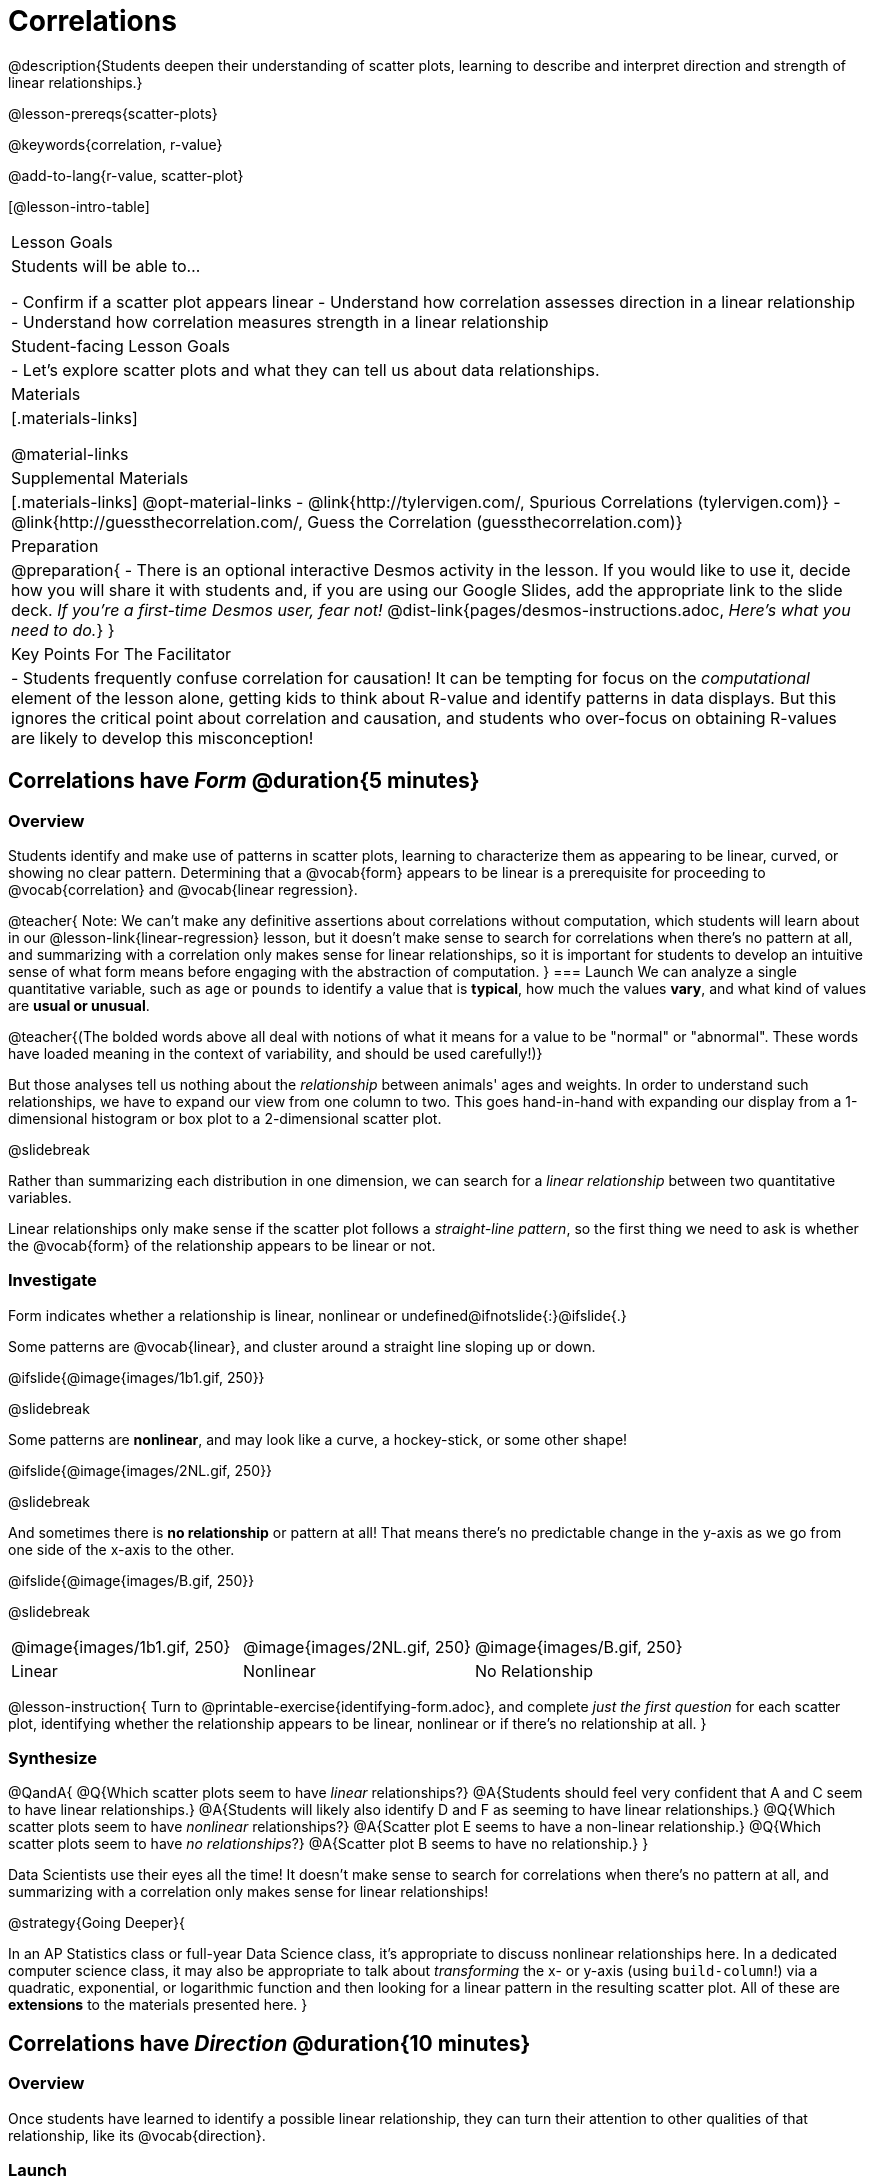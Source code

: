 = Correlations

@description{Students deepen their understanding of scatter plots, learning to describe and interpret direction and strength of linear relationships.}

@lesson-prereqs{scatter-plots}

@keywords{correlation, r-value}

@add-to-lang{r-value, scatter-plot}


[@lesson-intro-table]
|===
| Lesson Goals
| Students will be able to...

- Confirm if a scatter plot appears linear
- Understand how correlation assesses direction in a linear relationship
- Understand how correlation measures strength in a linear relationship

| Student-facing Lesson Goals
|

- Let's explore scatter plots and what they can tell us about data relationships.

| Materials
|[.materials-links]

@material-links

| Supplemental Materials
|[.materials-links]
@opt-material-links
- @link{http://tylervigen.com/, Spurious Correlations (tylervigen.com)}
- @link{http://guessthecorrelation.com/, Guess the Correlation (guessthecorrelation.com)}

| Preparation
| 
@preparation{
- There is an optional interactive Desmos activity in the lesson. If you would like to use it, decide how you will share it with students and, if you are using our Google Slides, add the appropriate link to the slide deck. _If you're a first-time Desmos user, fear not!_ @dist-link{pages/desmos-instructions.adoc, _Here's what you need to do._}
}

| Key Points For The Facilitator
|
- Students frequently confuse correlation for causation! It can be tempting for focus on the _computational_ element of the lesson alone, getting kids to think about R-value and identify patterns in data displays. But this ignores the critical point about correlation and causation, and students who over-focus on obtaining R-values are likely to develop this misconception!

|===

== Correlations have _Form_ @duration{5 minutes}

=== Overview
Students identify and make use of patterns in scatter plots, learning to characterize them as appearing to be linear, curved, or showing no clear pattern. Determining that a @vocab{form} appears to be linear is a prerequisite for proceeding to @vocab{correlation} and @vocab{linear regression}.

@teacher{
Note: We can’t make any definitive assertions about correlations without computation, which students will learn about in our @lesson-link{linear-regression} lesson, but it doesn't make sense to search for correlations when there's no pattern at all, and summarizing with a correlation only makes sense for linear relationships, so it is important for students to develop an intuitive sense of what form means before engaging with the abstraction of computation.
}
=== Launch
We can analyze a single quantitative variable, such as `age` or `pounds` to identify a value that is *typical*, how much the values *vary*, and what kind of values are *usual or unusual*.

@teacher{(The bolded words above all deal with notions of what it means for a value to be "normal" or "abnormal". These words have loaded meaning in the context of variability, and should be used carefully!)}

But those analyses tell us nothing about the _relationship_ between animals' ages and weights. In order to understand such relationships, we have to expand our view from one column to two. This goes hand-in-hand with expanding our display from a 1-dimensional histogram or box plot to a 2-dimensional scatter plot.

@slidebreak

Rather than summarizing each distribution in one dimension, we can search for a _linear relationship_ between two quantitative variables. 

Linear relationships only make sense if the scatter plot follows a _straight-line pattern_, so the first thing we need to ask is whether the @vocab{form} of the relationship appears to be linear or not.

=== Investigate

Form indicates whether a relationship is linear, nonlinear or undefined@ifnotslide{:}@ifslide{.}

Some patterns are @vocab{linear}, and cluster around a straight line sloping up or down.

@ifslide{@image{images/1b1.gif, 250}}

@slidebreak

Some patterns are *nonlinear*, and may look like a curve, a hockey-stick, or some other shape!

@ifslide{@image{images/2NL.gif, 250}}

@slidebreak

And sometimes there is *no relationship* or pattern at all! That means there's no predictable change in the y-axis as we go from one side of the x-axis to the other.

@ifslide{@image{images/B.gif, 250}}

@slidebreak 

[.FillVerticalSpace, cols=".^1a,.^1a,.^1a", frame="none", grid="none", stripes="none"]
|===
^| @image{images/1b1.gif, 250}
^| @image{images/2NL.gif, 250}
^| @image{images/B.gif, 250}
^| Linear
^| Nonlinear
^| No Relationship
|===

@lesson-instruction{
Turn to @printable-exercise{identifying-form.adoc}, and complete _just the first question_ for each scatter plot, identifying whether the relationship appears to be linear, nonlinear or if there's no relationship at all.
}

=== Synthesize
@QandA{
@Q{Which scatter plots seem to have _linear_ relationships?}
@A{Students should feel very confident that A and C seem to have linear relationships.}
@A{Students will likely also identify D and F as seeming to have linear relationships.}
@Q{Which scatter plots seem to have _nonlinear_ relationships?}
@A{Scatter plot E seems to have a non-linear relationship.}
@Q{Which scatter plots seem to have _no relationships_?}
@A{Scatter plot B seems to have no relationship.}
}

Data Scientists use their eyes all the time! It doesn't make sense to search for correlations when there's no pattern at all, and summarizing with a correlation only makes sense for linear relationships! 

@strategy{Going Deeper}{


In an AP Statistics class or full-year Data Science class, it's appropriate to discuss nonlinear relationships here. In a dedicated computer science class, it may also be appropriate to talk about _transforming_ the x- or y-axis (using `build-column`!) via a quadratic, exponential, or logarithmic function and then looking for a linear pattern in the resulting scatter plot. All of these are *extensions* to the materials presented here.
}


== Correlations have _Direction_ @duration{10 minutes}

=== Overview
Once students have learned to identify a possible linear relationship, they can turn their attention to other qualities of that relationship, like its @vocab{direction}.

=== Launch

We can also examine the direction of a linear relationship.

@ifnotslide{
[.FillVerticalSpace, cols="^.^2a,^.^2a", frame="none", grid="none", stripes="none"]
|===
| @image{images/C.gif, 300}
| @image{images/A.gif, 300}
| Positive Direction
| Negative Direction
|===
}

A *positive* direction means that the line slopes up as we look from left-to-right. Positive relationships are by far most common because of natural tendencies for variables to increase in tandem. For example, “the older the animal, the more it tends to weigh”. This is usually true for human animals, too!

@ifslide{@image{images/C.gif, 300}}

@slidebreak

A *negative* direction means that the line slopes _down_ as we look from left-to-right. Negative relationships can also occur. For example, “the older a child gets, the fewer new words he or she learns each day.”

@ifslide{@image{images/A.gif, 300}}

@slidebreak

If the form is nonlinear or non-existent, "direction" doesn't apply: A parabola might look like it has both a positive _and_ negative correlation, and if there's no form at all then there certainly can't be a direction!

=== Investigate
@lesson-instruction{
Complete @printable-exercise{identifying-form.adoc} and focus _just on the second question_, determining whether each of the possible linear relationships you previously identified appears to have a positive or negative correlation.
}

@ifslide{
[.FillVerticalSpace, cols="^.^2a,^.^2a", frame="none", grid="none", stripes="none"]
|===
| @image{images/C.gif, 300}
| @image{images/A.gif, 300}
| Positive Direction
| Negative Direction
|===

}

=== Synthesize
- It only makes sense to look for direction in linear relationships!
- Which data sets appear to have a positive correlation between the variables?

== Correlations have _Strength_ @duration{10 minutes}

=== Overview
We'll explore another quality of a possible linear relationship: its @vocab{strength}.

=== Launch

Strength indicates how closely the two variables are correlated.

*A relationship is strong if knowing the x-value of a data point gives us a very good idea of what its y-value will be* (knowing a student's age gives us a very good idea of what grade they're in). A strong linear relationship means that the points in the scatter plot are all clustered _tightly_ around an invisible line.

@ifslide{@image{images/A.gif, 300}}

@slidebreak

*A relationship is weak if x tells us little about y* (a student's age doesn't tell us much about their number of siblings). A weak linear relationship means that the cloud of points is scattered very _loosely_ around the line.

@ifslide{@image{images/1a.gif, 300}}

@slidebreak

We can ask ourselves, "How well does knowing the x-value allow us to predict what the y-value will be?"

@ifnotslide{
[.FillVerticalSpace, cols="^.^2a,^.^2a", frame="none", grid="none", stripes="none"]
|===
| @image{images/A.gif, 300}
| @image{images/1a.gif, 300}
| Strong Relationship
| Weak Relationship
|===
}

If the form is non-existent, "strength" doesn't apply: without any form at all, there's nothing for data points to be tightly or loosely clustered around and predictions aren't possible!


=== Investigate
@lesson-instruction{
Complete @printable-exercise{identifying-form.adoc}, and focus on the third question for each scatter plot, identifying whether the relationship appears to be strong or weak.
}

@ifslide{
[.FillVerticalSpace, cols="^.^2a,^.^2a", frame="none", grid="none", stripes="none"]
|===
| @image{images/A.gif, 300}
| @image{images/1a.gif, 300}
| Strong Relationship
| Weak Relationship
|===
}

@opt{If time permits, have students complete @opt-printable-exercise{identifying-form-matching.adoc} and/or the @opt-starter-file{correlations} card sort.}

=== Common Misconceptions
- Students often conflate strength and direction, thinking that a strong correlation _must_ be positive and a weak one _must_ be negative.
- Students may also falsely believe that there is ALWAYS a correlation between any two variables in their dataset.
- Students often believe that strength and sample size are interchangeable, leading to mistaken assumptions like "any correlation found in a million data points _must_ be strong!"

=== Synthesize

@ifnotslide{
@lesson-instruction{Think-Pair-Share: @printable-exercise{reflection-correlations.adoc} 

- Take a couple of minutes to answer the questions on your own.
- Then discuss your thinking with your partner.
}
}

@ifslide{
Discuss the following questions with your partner and record your thinking on @printable-exercise{reflection-correlations.adoc} so that you are ready to share with the class.
}

@QandA{
@Q{What has to be true about the _shape_ of a relationship in order to start talking about a correlation?}
@A{It must be linear}

@Q{What is the difference between a _weak_ relationship and a _negative_ relationship?} 
@A{A weak relationship is one in which knowing the x-value does not allow us to predict the y-value very well, and the points are not clustered tightly around a line whereas, if a relationship is negative, it means that one variable decreases as the other increases.}

@Q{What is the difference between a _strong_ relationship and a _positive_ relationship?}
@A{A strong relationship is one in which (1) knowing the x-value allows us to predict the y-value very well, and (2) the points are clustered tightly around a line, whereas if a relationship is positive, it means that the variables increase together.}

@Q{If we find a strong relationship in a sample from a larger population, will that relationship _always hold_ for the whole population? Why or why not?}
@A{No. Maybe the sample was biased, or maybe it was random but we *just happened* to choose points for which there is a correlation.}

@Q{If two correlations are both positive, is the stronger one _more positive_ (steeper slope) than the other}
@A{No. Direction and Strength are unrelated}

@Q{A news report claims that after surveying _10 million people_, a positive correlation was found between how much chocolate a person eats and how happy they are. Does this mean eating chocolate almost certainly makes you happier? Why or why not?}
@A{No. A correlation drawn from a giant sample can still be a weak correlation! Sample size is not connected to strength.}
}


== Summarizing Correlations using r-values @duration{20 minutes}

=== Overview
Now that students know how to identify _direction_ and _strength_ for linear relationships, they'll learn to read how these are expressed in the @math{r}-value.

=== Launch
We have learned that a correlation can be described by three pieces of information: _Form_, _Direction_, and _Strength_. 

Statisticians and Data Scientists have a shorter way of describing all three, called @vocab{r-value}.

- @math{r} is positive or negative depending on whether the correlation is positive or negative. 
- The strength of a correlation is the distance from zero: 
  * an @math{r}-value of zero means there is no correlation at all
  * a perfect correlation would be either represented by −1 or 1

@slidebreak

Typically, @math{r}-values are categorized as follows:

- ±0.65 or ±0.70 or more is considered a strong correlation.
- ±0.35 to ±0.65 is “moderately correlated”. 
- less than ±0.25 or ±0.35 may be considered weak. 

These cutoffs are not an exact science, however! In some contexts an @math{r}-value of ±0.50 might be considered impressively strong!

@teacher{
If it works for you, give students five minutes to play a few rounds of the online game @link{http://guessthecorrelation.com/, Guess the Correlation} to develop intuition with r-values. (This will require creating an account.)
}

=== Investigate
@lesson-instruction{
- Complete @printable-exercise{identifying-form-open-ended.adoc}. 
- For each scatter plot, identify whether the relationship appears to be linear, and, if so, use @math{r} to summarize direction and strength.
}

@slidebreak

Calculating @math{r} from a dataset only tells us the direction and strength of the relationship in _that particular sample_. If the correlation between adoption time and age for a representative sample of about 30 shelter animals turns out to be +0.44, the correlation for the larger population of animals will probably be _close_ to that, but certainly not the same.

@slidebreak

@lesson-instruction{
- Let's look for correlations in the Animals Dataset!
- Open your saved Animals Starter File, or @starter-file{animals, make a new copy}.
- Complete @printable-exercise{correlations-animals.adoc}.
}

@slidebreak

@right{@image{images/correlation-cartoon.jpg, 300}} It’s easy to be seduced by large @math{r}-values, and believe that we're really onto something that will help us claim that one variable really impacts another! But Data Scientists know better than that...

@vspace{17ex}
++++
<style>
.lesson-point.noclear{clear: none; width: 430px;}
</style>
++++

[.noclear]
@lesson-point{
Correlation does NOT imply causation.
}

@slidebreak

@lesson-instruction{
Complete @printable-exercise{correlation-is-not-causation.adoc}
}

@teacher{
If time allows, you may want to emphasize the point that correlation does not imply causation by having students look at the nonsense claims that could be made from the graphs of real world data on the @link{http://tylervigen.com/, Spurious Correlations website}.
}

=== Common Misconceptions
Pay close attention to students' language when describing their correlations, and make sure they are not using causative wording!

Students often giggle at some of the Spurious Correlations examples, but fail to internalize the point when it comes to the Animals dataset or their own analysis. 

=== Synthesize

@QandA{
@Q{Which corresponded more strongly with time to adoption, `"age"` or `"pounds"`?}
@Q{What does this _mean_?}
@A{The correlation with `"pounds"` is higher, meaning that an animal's weight is a better predictor of the number of weeks an animal will live at the shelter before being adopted than its age.}

@Q{People often confuse correlation with causation. What are some examples of this?}
@Q{Why is it a problem for society, that people confuse correlation and causation?}
}

== Exploration Project (Correlations) @duration{flexible}

=== Overview
Students apply what they have learned about correlations to their chosen dataset. They will add two or more items to their @starter-file{exploration-project}: (1) a correlation they think they see in the data set, and (2) the form, direction and strength of that correlation. 

@teacher{Visit @lesson-link{project-data-exploration} to learn more about the sequence and scope. Teachers with time and interest can build on the exploration by inviting students to take a deep dive into the questions they develop with our @lesson-link{project-research-paper}.
}

=== Launch

Let’s review what we have learned about correlations.

@QandA{
@Q{What kind of displays can we use to visualize a correlation?}
@A{Scatter plots are used to visualize correlations.}

@Q{When Data Scientists describe correlations to one another, what three properties do they talk about, and what do they mean?}
@A{Form - describes the *shape* of a correlation. Correlations can be linear, nonlinear, or non existant (N/A).}
@A{Direction - linear correlations can be *positive* or *negative*, describing whether the point cloud seems to rise or fall as the explanatory variable gets larger.}
@A{Strength - describes how tightly the data is clustered around a line or curve.}
}

=== Investigate

Let’s connect what we know about correlations to your chosen dataset.

@teacher{Students have the opportunity to choose a dataset that interests them from our @lesson-link{choosing-your-dataset/pages/datasets-and-starter-files.adoc, "List of Datasets"} in the @lesson-link{choosing-your-dataset} lesson. If you'd prefer to focus your class on a single dataset, we recommend the @starter-file{food}.
}


@lesson-instruction{
- Open your chosen dataset starter file in @proglang.
- Turn to @printable-exercise{correlations-in-my-dataset.adoc}, and list three correlations you’d like to search for.
- Pick *one correlation* to explore. Which column do you think is the @vocab{explanatory variable}? The @vocab{response variable}?
- Make a scatter plot with the explanatory variable on the x-axis and the response variable on the y-axis.
- Do you see a correlation? What is its form? If it's linear, what is its direction and strength?
- Repeat this process for at least one more correlation.
}

@teacher{Confirm that all students have created and understand how to interpret their correlations. Once you are confident that all students have made adequate progress, invite them to access their @starter-file{exploration-project} from Google Drive.}

@slidebreak

@lesson-instruction{
*It’s time to add to your @starter-file{exploration-project}.*

- Find the "Correlations I want to look into" section of the slide deck.
- For each correlation you wrote in @printable-exercise{correlations-in-my-dataset.adoc}, copy what you wrote into the slide.
- On the same slide, add your scatter plot and your description of the result.
- Repeat the process for each additional correlation you explored, making copies of the correlation slide as needed.
}

=== Synthesize

@teacher{Have students share their findings.}

- Did you discover anything surprising or interesting about your dataset?

- Were any of the correlations especially strong? Were any of them surprising?

- Were there any surprises when you compared your findings with other students? (For instance: Did everyone find a strong correlation? A linear one?)

